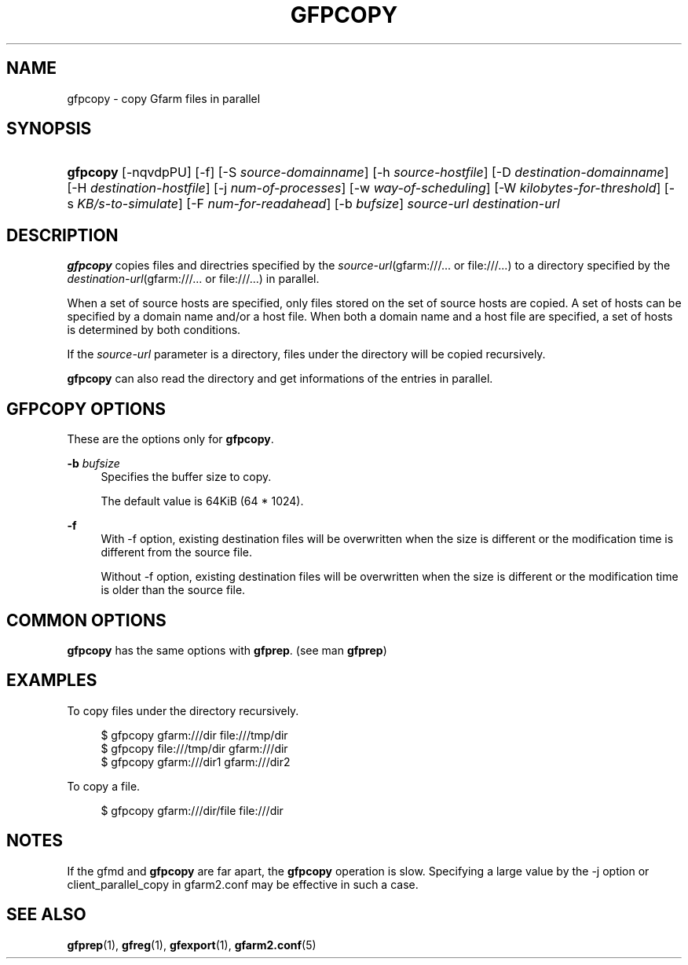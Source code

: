 '\" t
.\"     Title: gfpcopy
.\"    Author: [FIXME: author] [see http://docbook.sf.net/el/author]
.\" Generator: DocBook XSL Stylesheets v1.76.1 <http://docbook.sf.net/>
.\"      Date: 28 Feb 2013
.\"    Manual: Gfarm
.\"    Source: Gfarm
.\"  Language: English
.\"
.TH "GFPCOPY" "1" "28 Feb 2013" "Gfarm" "Gfarm"
.\" -----------------------------------------------------------------
.\" * Define some portability stuff
.\" -----------------------------------------------------------------
.\" ~~~~~~~~~~~~~~~~~~~~~~~~~~~~~~~~~~~~~~~~~~~~~~~~~~~~~~~~~~~~~~~~~
.\" http://bugs.debian.org/507673
.\" http://lists.gnu.org/archive/html/groff/2009-02/msg00013.html
.\" ~~~~~~~~~~~~~~~~~~~~~~~~~~~~~~~~~~~~~~~~~~~~~~~~~~~~~~~~~~~~~~~~~
.ie \n(.g .ds Aq \(aq
.el       .ds Aq '
.\" -----------------------------------------------------------------
.\" * set default formatting
.\" -----------------------------------------------------------------
.\" disable hyphenation
.nh
.\" disable justification (adjust text to left margin only)
.ad l
.\" -----------------------------------------------------------------
.\" * MAIN CONTENT STARTS HERE *
.\" -----------------------------------------------------------------
.SH "NAME"
gfpcopy \- copy Gfarm files in parallel
.SH "SYNOPSIS"
.HP \w'\fBgfpcopy\fR\ 'u
\fBgfpcopy\fR [\-nqvdpPU] [\-f] [\-S\ \fIsource\-domainname\fR] [\-h\ \fIsource\-hostfile\fR] [\-D\ \fIdestination\-domainname\fR] [\-H\ \fIdestination\-hostfile\fR] [\-j\ \fInum\-of\-processes\fR] [\-w\ \fIway\-of\-scheduling\fR] [\-W\ \fIkilobytes\-for\-threshold\fR] [\-s\ \fIKB/s\-to\-simulate\fR] [\-F\ \fInum\-for\-readahead\fR] [\-b\ \fIbufsize\fR] \fIsource\-url\fR \fIdestination\-url\fR
.SH "DESCRIPTION"
.PP

\fBgfpcopy\fR
copies files and directries specified by the
\fIsource\-url\fR(gfarm:///\&.\&.\&. or file:///\&.\&.\&.) to a directory specified by the
\fIdestination\-url\fR(gfarm:///\&.\&.\&. or file:///\&.\&.\&.) in parallel\&.
.PP
When a set of source hosts are specified, only files stored on the set of source hosts are copied\&. A set of hosts can be specified by a domain name and/or a host file\&. When both a domain name and a host file are specified, a set of hosts is determined by both conditions\&.
.PP
If the
\fIsource\-url\fR
parameter is a directory, files under the directory will be copied recursively\&.
.PP

\fBgfpcopy\fR
can also read the directory and get informations of the entries in parallel\&.
.SH "GFPCOPY OPTIONS"
.PP
These are the options only for
\fBgfpcopy\fR\&.
.PP
\fB\-b\fR \fIbufsize\fR
.RS 4
Specifies the buffer size to copy\&.
.sp
The default value is 64KiB (64 * 1024)\&.
.RE
.PP
\fB\-f\fR
.RS 4
With \-f option, existing destination files will be overwritten when the size is different or the modification time is different from the source file\&.
.sp
Without \-f option, existing destination files will be overwritten when the size is different or the modification time is older than the source file\&.
.RE
.SH "COMMON OPTIONS"
.PP

\fBgfpcopy\fR
has the same options with
\fBgfprep\fR\&. (see man
\fBgfprep\fR)
.SH "EXAMPLES"
.PP
To copy files under the directory recursively\&.
.sp
.if n \{\
.RS 4
.\}
.nf
$ gfpcopy gfarm:///dir file:///tmp/dir
$ gfpcopy file:///tmp/dir gfarm:///dir
$ gfpcopy gfarm:///dir1 gfarm:///dir2
.fi
.if n \{\
.RE
.\}
.PP
To copy a file\&.
.sp
.if n \{\
.RS 4
.\}
.nf
$ gfpcopy gfarm:///dir/file file:///dir
.fi
.if n \{\
.RE
.\}
.SH "NOTES"
.PP
If the gfmd and
\fBgfpcopy\fR
are far apart, the
\fBgfpcopy\fR
operation is slow\&. Specifying a large value by the \-j option or client_parallel_copy in gfarm2\&.conf may be effective in such a case\&.
.SH "SEE ALSO"
.PP

\fBgfprep\fR(1),
\fBgfreg\fR(1),
\fBgfexport\fR(1),
\fBgfarm2.conf\fR(5)
